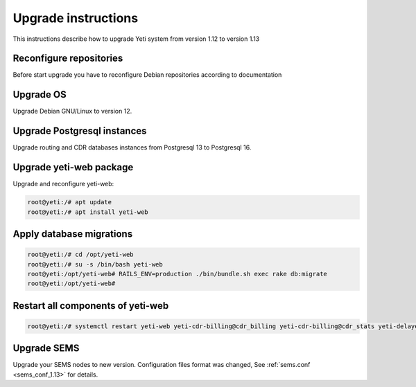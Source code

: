 .. :maxdepth: 2

====================
Upgrade instructions
====================

This instructions describe how to upgrade Yeti system from version 1.12 to version 1.13

Reconfigure repositories
------------------------

Before start upgrade you have to reconfigure Debian repositories according to documentation


Upgrade OS
----------

Upgrade Debian GNU/Linux to version 12.


Upgrade Postgresql instances
----------------------------

Upgrade routing and CDR databases instances from Postgresql 13 to Postgresql 16.


Upgrade yeti-web package
------------------------

Upgrade and reconfigure yeti-web:

.. code-block:: console

    root@yeti:/# apt update
    root@yeti:/# apt install yeti-web


Apply database migrations
-------------------------

.. code-block:: console

    root@yeti:/# cd /opt/yeti-web
    root@yeti:/# su -s /bin/bash yeti-web
    root@yeti:/opt/yeti-web# RAILS_ENV=production ./bin/bundle.sh exec rake db:migrate
    root@yeti:/opt/yeti-web# 
    

Restart all components of yeti-web
----------------------------------

.. code-block:: console

    root@yeti:/# systemctl restart yeti-web yeti-cdr-billing@cdr_billing yeti-cdr-billing@cdr_stats yeti-delayed-job yeti-scheduler

Upgrade SEMS
------------

Upgrade your SEMS nodes to new version. Configuration files format was changed, See :ref:`sems.conf <sems_conf_1.13>`  for details.


